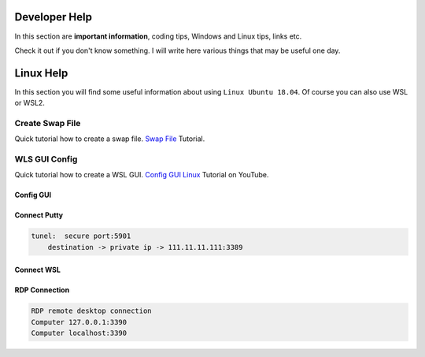 Developer Help
==============
In this section are **important information**, coding tips, Windows and Linux tips, links etc. 

Check it out if you don't know something. I will write here various things that may be useful one day.

Linux Help
==========
In this section you will find some useful information about using ``Linux Ubuntu 18.04``. Of course you can also use WSL or WSL2.

Create Swap File
----------------
Quick tutorial how to create a swap file. `Swap File`_ Tutorial.

.. _Swap File: https://linuxize.com/post/create-a-linux-swap-file/

.. prompt:: bash $

    sudo fallocate -l 1G /swapfile
    sudo dd if=/dev/zero of=/swapfile bs=1024 count=1048576
    sudo chmod 600 /swapfile
    sudo mkswap /swapfile
    sudo swapon /swapfile
    sudo swapon --show
    sudo free -h
    remove swap
    sudo rm /swapfile

WLS GUI Config
--------------
Quick tutorial how to create a WSL GUI. `Config GUI Linux`_ Tutorial on YouTube.

.. _Config GUI Linux: https://www.youtube.com/watch?v=6x_okhl_CF4

Config GUI
~~~~~~~~~~

.. prompt:: bash $

    sudo apt update &&  sudo apt upgrade
    sudo sed -i 's/^PasswordAuthentication no/PasswordAuthentication yes/' /etc/ssh/sshd_config
    sudo /etc/init.d/ssh restart
    sudo passwd ubuntu
    sudo apt install xrdp xfce4 xfce4-goodies tightvncserver
    echo xfce4-session$ /home/ubuntu/.xsession
    echo xfce4-session> /home/ubuntu/.xsession
    sudo cp /home/ubuntu/.xsession /etc/skel
    sudo sed -i '0,/-1/s//ask-1/' /etc/xrdp/xrdp.ini
    sudo service xrdp restart
    sudo apt install -y ubuntu-desktop xrdp         # additional package
    sudo reboot

Connect Putty
~~~~~~~~~~~~~

.. code::

    tunel:  secure port:5901
	destination -> private ip -> 111.11.11.111:3389

Connect WSL
~~~~~~~~~~~

.. prompt:: bash $

    echo xfce4-session > /.xsession
    sudo /etc/init.d/xrdp start

RDP Connection
~~~~~~~~~~~~~~

.. code::

    RDP remote desktop connection
    Computer 127.0.0.1:3390
    Computer localhost:3390